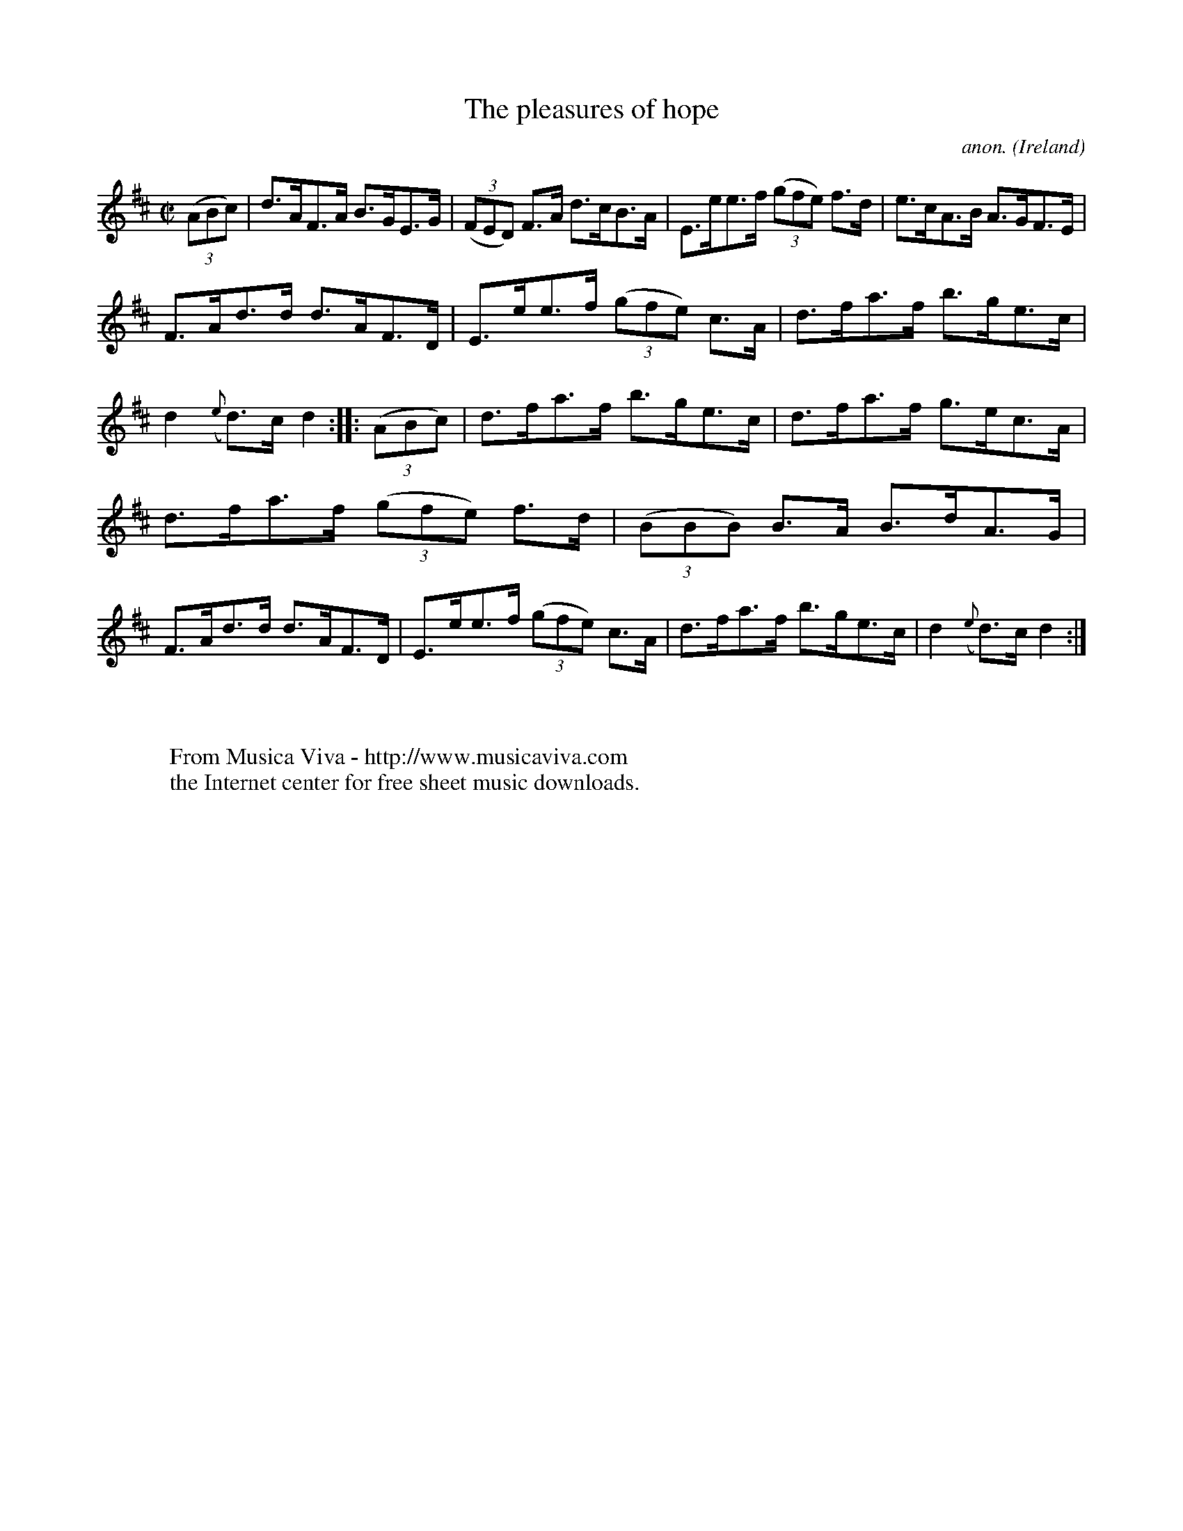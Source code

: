 X:864
T:The pleasures of hope
C:anon.
O:Ireland
B:Francis O'Neill: "The Dance Music of Ireland" (1907) no. 864
R:Hornpipe
Z:Transcribed by Frank Nordberg - http://www.musicaviva.com
F:http://www.musicaviva.com/abc/tunes/ireland/oneill-1001/0864/oneill-1001-0864-1.abc
M:C|
L:1/8
K:D
(3(ABc)|d>AF>A B>GE>G|(3(FED) F>A d>cB>A|E>ee>f (3(gfe) f>d|e>cA>B A>GF>E|
F>Ad>d d>AF>D|E>ee>f (3(gfe) c>A|d>fa>f b>ge>c|d2 ({e}d)>c d2::(3(ABc)|d>fa>f b>ge>c|d>fa>f g>ec>A|
d>fa>f (3(gfe) f>d|(3(BBB) B>A B>dA>G|F>Ad>d d>AF>D|E>ee>f (3(gfe) c>A|d>fa>f b>ge>c|d2({e}d)>c d2:|
W:
W:
W:  From Musica Viva - http://www.musicaviva.com
W:  the Internet center for free sheet music downloads.
